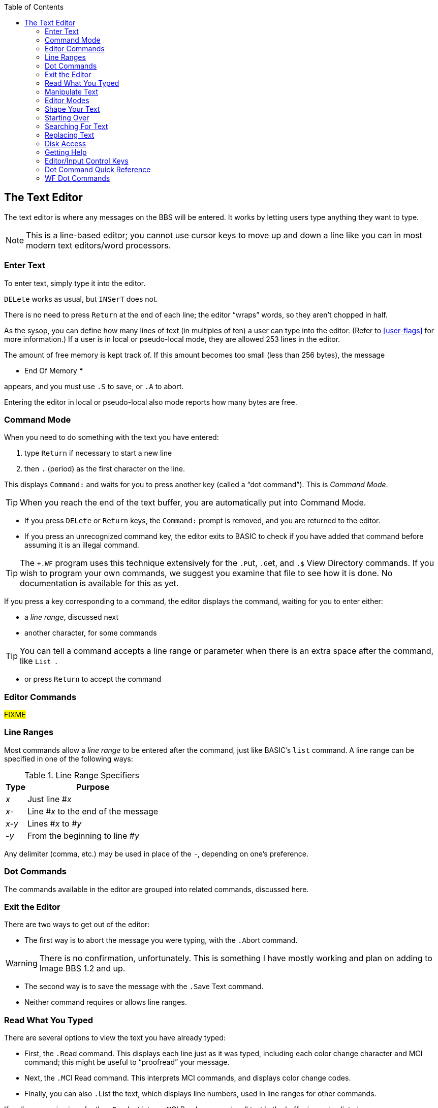 :experimental:
:toc: 3
== The Text Editor

The text editor is where any messages on the BBS will be entered.
It works by letting users type anything they want to type.

====
NOTE: This is a line-based editor; you cannot use cursor keys to move up and down a line like you can in most modern text editors/word processors.
====

=== Enter Text

To enter text, simply type it into the editor.

kbd:[DELete] works as usual, but kbd:[`INSerT`] does not.

There is no need to press kbd:[Return] at the end of each line; the editor "`wraps`" words, so they aren't chopped in half.

As the sysop, you can define how many lines of text (in multiples of ten) a user can type into the editor.
(Refer to <<user-flags>> for more information.)
If a user is in local or pseudo-local mode, they are allowed 253 lines in the editor.

The amount of free memory is kept track of.
If this amount becomes too small (less than 256 bytes), the message

 *** End Of Memory ***

appears, and you must use kbd:[.S] to save, or kbd:[.A] to abort.

Entering the editor in local or pseudo-local also mode reports how many bytes are free.

=== Command Mode

When you need to do something with the text you have entered:

. type kbd:[Return] if necessary to start a new line
. then kbd:[.] (period) as the first character on the line.

This displays `Command:` and waits for you to press another key (called a "`dot command`").
This is _Command Mode_.

====
TIP: When you reach the end of the text buffer, you are automatically put into Command Mode.
====

* If you press kbd:[DELete] or kbd:[Return] keys, the `Command:` prompt is removed, and you are returned to the editor.

* If you press an unrecognized command key, the editor exits to BASIC to check if you have added that command before assuming it is an illegal command.

====
TIP: The `+.WF` program uses this technique extensively for the  kbd:[.P]ut, kbd:[.G]et, and kbd:[.$] View Directory commands.
If you wish to program your own commands, we suggest you examine that file to see how it is done.
No documentation is available for this as yet.
====

If you press a key corresponding to a command, the editor displays the command, waiting for you to enter either:

* a _line range_, discussed next
* another character, for some commands

====
TIP: You can tell a command accepts a line range or parameter when there is an extra space after the command, like `List&nbsp;`.
====

* or press kbd:[Return] to accept the command

=== Editor Commands

#FIXME#

=== Line Ranges

Most commands allow a _line range_ to be entered after the command, just like BASIC's `list` command.
A line range can be specified in one of the following ways:

.Line Range Specifiers
[%autowidth]
[%header]
|====================
| Type | Purpose
| _x_  | Just line #_x_
| _x-_ | Line #_x_ to the end of the message
| _x-y_ | Lines #_x_ to #_y_
| _-y_ | From the beginning to line #_y_
|====================

Any delimiter (comma, etc.) may be used in place of the `-`, depending on one's preference.

=== Dot Commands [[dot-commands]]

The commands available in the editor are grouped into related commands, discussed here.

=== Exit the Editor

There are two ways to get out of the editor:

* The first way is to abort the message you were typing, with the kbd:[.A]bort command.

====
WARNING: There is no confirmation, unfortunately.
This is something I have mostly working and plan on adding to Image BBS 1.2 and up.
====

* The second way is to save the message with the kbd:[.S]ave Text command.

* Neither command requires or allows line ranges.

=== Read What You Typed

There are several options to view the text you have already typed:

* First, the kbd:[.R]ead command.
This displays each line just as it was typed, including each color change character and MCI command; this might be useful to "`proofread`" your message.
* Next, the kbd:[.M]CI Read command.
This interprets MCI commands, and displays color change codes.
* Finally, you can also kbd:[.L]ist the text, which displays line numbers, used in line ranges for other commands.

If no line range is given for the kbd:[.R]ead, kbd:[.L]ist, or kbd:[.M]CI Read commands, all text in the buffer is read or listed.

You can pause text with kbd:[Ctrl+S] or kbd:[Home] keys at any time.
Messages may be aborted while paused with the spacebar or kbd:[/] keys.

=== Manipulate Text

kbd:[.D]elete removes lines of text from your message permanently; there is no "`undo`" capability.

* Any line range you type after kbd:[.D]elete is removed from the buffer.
* If no line range is specified, the last line of text is deleted.

kbd:[.E]dit changes lines of text.
When a line is edited this way, the line number is displayed, then the text itself, just like the kbd:[.L]ist command does.
You may then type the new line below it.
(Refer to <<editor-control-keys>> for useful editor keystrokes.)

* kbd:[DELete] or kbd:[Return] as the first character on the line causes the editor responds with `(No Change.)` and returns to the main editor.
* kbd:[.] as the first character causes `Command: Exit` to appear and abort the Edit command.
* If no line range is specified, kbd:[.E]dit defaults to the last line of text entered.

=== Editor Modes

The kbd:[.I]nsert command enters Insert Mode.
This is shown by displaying `I__x__:` (where _x_ is the line number you are inserting at).

The line you specify is where you start inserting.
If no line number is specified, the first line is assumed.

As you type each line of text, text on subsequent lines is moved down in the buffer, then your line is put in its place.

You can exit Insert Mode by typing a kbd:[.] as the first character on the line.
This responds with `Command: Exit` and goes back to the normal editor.

The kbd:[.O] command toggles Line Numbering Mode on or off.
This mode, when on, displays line numbers as you type text.

=== Shape Your Text

==== Justify Text

The kbd:[.J]ustify command allows you to format your text in one of 7 different ways.

After typing the kbd:[.J] command, you are prompted:

 Justify (C,E,I,P,L,R,U):

These are the seven Justify commands.
Press the key corresponding to which justification mode you want, or to escape, type (#fixme#: period?) kbd:[DELete] or kbd:[Return].

If a valid command is selected, the editor displays the command name, and then allows you to enter a line range.

If you do not specify a line range, the Justify commands default to all text in the buffer.

The Justify commands are:

.Text Editor Justification Commands
[%autowidth]
[%header]
|===
|Command | Purpose
|kbd:[C]enter |Center text

|kbd:[E]xpand |Insert spaces between words to fill out lines

|kbd:[I]ndent |Move text right by one column, if possible

|kbd:[P]acked |Remove all extra spaces put in by Justify

|kbd:[L]eft |Remove leading spaces

|kbd:[R]ight a|Push text to the right margin

TIP: Set the right margin with kbd:[.C]olumns first, if you wish.

|kbd:[U]n-indent |Moves text one column to the left, if possible
|===

#### Border Text

The kbd:[.B]order command puts a border around your text.
If you do not specify a line range, it will default to all text entered.
Specify the border character. #FIXME#
If there is not enough room on a particular line to add both border characters, that line is ignored.

====
TIP: Set the kbd:[.C]olumns width to 2-4 characters less than your current line length before typing the text to be bordered.

The kbd:[.C]olumns command followed by a two-digit number (`22`-`80`) changes the number of characters the editor allows you to type on a line before word-wrapping text.
====

If you do not specify a column width after the command, the current column width is displayed.

#### Scale

A related command is kbd:[.#] `Scale`.
This displays a 40-column scale for manually centering text, among other purposes.
There is no prompt for a line range; the scale gets displayed as soon as you hit kbd:[+#+].

=== Starting Over

The kbd:[.N]ew (the dot command displays `Clear Text`) command re-starts the editor, erasing all text you have typed.

====
WARNING: There is no confirmation, unfortunately.
This is something I have mostly working and plan on adding to Image BBS 1.2 and up.
====

=== Searching For Text

The kbd:[.F]ind command allows you to search for any occurrence of a character, word or phrase.
If no line range is entered, all text will be searched.
Find will prompt you for the text to search for, and will list all occurrences of it.

=== Replacing Text

The kbd:[.K] (`Replace`) command will prompt you for an optional line range, then a `Search Phrase:` as Find does, but also ask what phrase you want to replace it with.
Then it will go through the text.
If the replacement phrase is too large to fit within the current line length, the editor will display `Too big, can't fit.` and skip that line.

=== Disk Access

(These commands are available from local/pseudo-local mode only.)

The kbd:[.G]et and kbd:[.P]ut commands allow you to:

. Load (Get) a file from a device
. Edit using all the normal editor facilities
. Save that file (Put) to any device and drive

You can re-save the file to the same device/drive (you are prompted for the current filename, and can change it in the process).
Or, you can save to a different device/drive if desired.

If the file already exists, you can:

* rename it
* append to the current file

====
Rewrite:

(These commands are only available from local or pseudo-local mode.)

kbd:[.G]et allows you to load a text file from any device and drive.
It appends the file to any text already in the editor's buffer.

You can then use all the normal editor facilities.

TIP: if you are trying to work with SEQ files with C/G codes in them, use kbd:[.C]olumns kbd:[80] first, so lines don't word-wrap._

kbd:[.P]ut allows you to save the text file in the buffer to a specified device and drive.
If the specified filename already exists, you can either replace the file or append the text in the buffer to the existing file.
====

kbd:[.$] (View Directory) command views a disk directory of any device and drive, with a pattern if desired.

kbd:[.&] reads an existing file. A filename, device and drive are prompted for.

kbd:[.!] issues a DOS command.
If a "`new`" or "`scratch`" command is issued, you are prompted to confirm your actions.

=== Getting Help

Type kbd:[.?] or kbd:[.H] to read a condensed version of this manual section.

=== Editor/Input Control Keys [[editor-control-keys]]

Certain key combinations are used to edit your text while you are typing it, whether in the BBS editor or at a BBS prompt.
For example, any character that you delete with the kbd:[DELete] key can be "`re-typed`" with kbd:[Ctrl+U].
Other control keys:

.Text Editor & Input Control Keys
[%autowidth]
|===
| kbd:[DELete] | Move back one character

| kbd:[Ctrl+B] | Move back to beginning of line

| kbd:[Ctrl+D] |Delete character under cursor

| kbd:[Ctrl+I] |Insert character under cursor

| kbd:[Ctrl+N] |Move forward to end of line

| kbd:[Ctrl+O] |Duplicate all text on current line

| kbd:[Ctrl+U] |Re-type one character from buffer (move forward one
character)

| kbd:[Ctrl+V] |Verify (re-display) current line; useful for poor connections

| kbd:[Ctrl+W] |Move back one word

| kbd:[Ctrl+X] |Abort input (prints a British pound sign, £, on Commodore equipment, or a backslash (\) on ASCII terminals)

| kbd:[Ctrl+Y] |Re-type word from buffer (move forward one word)
|===

=== Dot Command Quick Reference

[%header]
[%autowidth]
|===
| Command | Purpose
| kbd:[.A]`bort` | (`New Text`) Clear buffer and start over
| kbd:[.B]`order` | x
| kbd:[.C]olumns |
| kbd:[.D]elete |
| kbd:[.E]dit |
| kbd:[.F]ind |
| kbd:[.H]elp |
| kbd:[.I]nsert |
| kbd:[.J]ustify |
| kbd:[.K] Replace |
| kbd:[.L]ist |
| kbd:[.M]CI Read |
| kbd:[.N]ew Text |
| kbd:[.O] Line Numbering |

| kbd:[.Q]uery |
| kbd:[.R]ead |
| kbd:[.S]ave Text |
| kbd:[.V]ersion |
| kbd:[.Y] Move Lines |
| kbd:[.Z] Copy Lines |
|===

=== WF Dot Commands

[%header]
[%autowidth]
|===
| Command | Purpose
| kbd:[.G]et File |
| kbd:[.P]ut File |
| kbd:[.U]nborder |
| kbd:[.!] DOS Command |

| kbd:[.&] Read File |

|===
